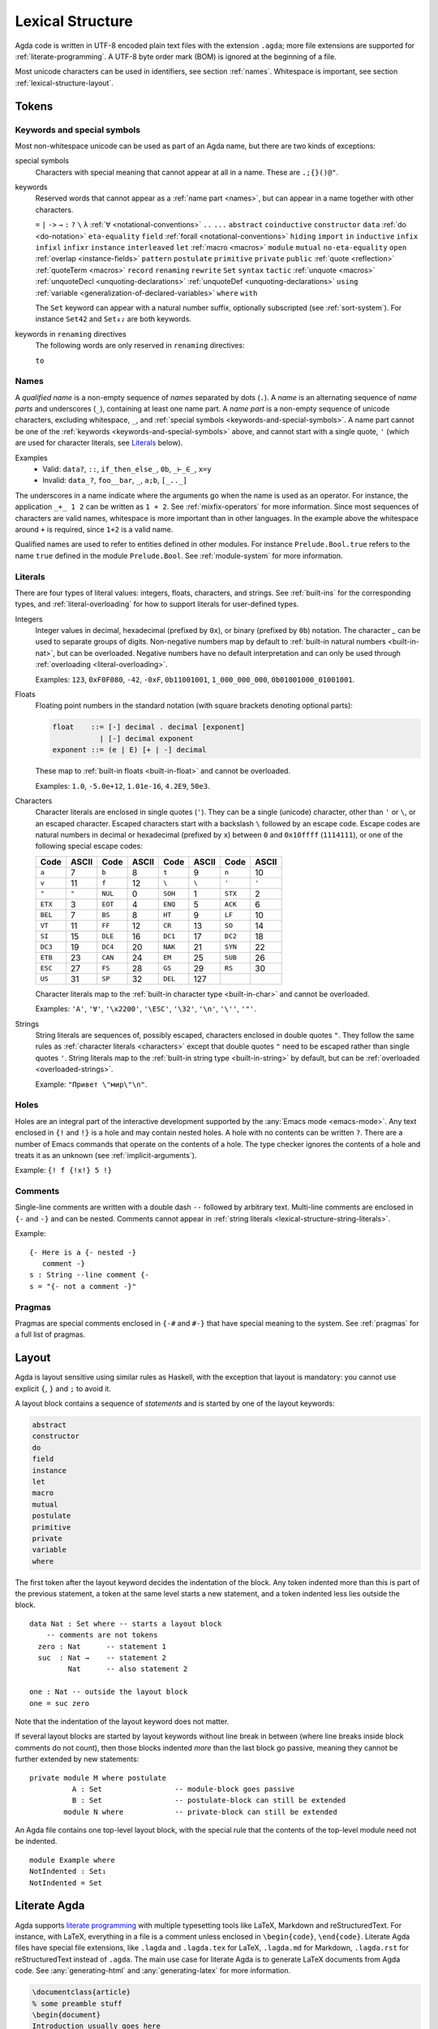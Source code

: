 ..
  ::
  module language.lexical-structure where

  open import Agda.Builtin.String

.. _lexical-structure:

*****************
Lexical Structure
*****************

Agda code is written in UTF-8 encoded plain text files with the extension ``.agda``;
more file extensions are supported for :ref:`literate-programming`.
A UTF-8 byte order mark (BOM) is ignored at the beginning of a file.

Most unicode characters can be used in identifiers, see section :ref:`names`.
Whitespace is important, see section :ref:`lexical-structure-layout`.

Tokens
------

.. _keywords-and-special-symbols:

Keywords and special symbols
~~~~~~~~~~~~~~~~~~~~~~~~~~~~

Most non-whitespace unicode can be used as part of an Agda name, but there are
two kinds of exceptions:

special symbols
  Characters with special meaning that cannot appear at all in a name. These are
  ``.;{}()@"``.

keywords
  Reserved words that cannot appear as a :ref:`name part <names>`, but
  can appear in a name together with other characters.

  ``=`` ``|`` ``->`` ``→`` ``:`` ``?`` ``\`` ``λ``
  :ref:`∀ <notational-conventions>` ``..`` ``...``
  ``abstract``
  ``coinductive``
  ``constructor``
  ``data``
  :ref:`do <do-notation>`
  ``eta-equality``
  ``field``
  :ref:`forall <notational-conventions>`
  ``hiding``
  ``import``
  ``in``
  ``inductive``
  ``infix``
  ``infixl``
  ``infixr``
  ``instance``
  ``interleaved``
  ``let``
  :ref:`macro <macros>`
  ``module``
  ``mutual``
  ``no-eta-equality``
  ``open``
  :ref:`overlap <instance-fields>`
  ``pattern``
  ``postulate``
  ``primitive``
  ``private``
  ``public``
  :ref:`quote <reflection>`
  :ref:`quoteTerm <macros>`
  ``record``
  ``renaming``
  ``rewrite``
  ``Set``
  ``syntax``
  ``tactic``
  :ref:`unquote <macros>`
  :ref:`unquoteDecl <unquoting-declarations>`
  :ref:`unquoteDef <unquoting-declarations>`
  ``using``
  :ref:`variable <generalization-of-declared-variables>`
  ``where``
  ``with``

  The ``Set`` keyword can appear with a natural number suffix, optionally
  subscripted (see :ref:`sort-system`). For instance ``Set42`` and
  ``Set₄₂`` are both keywords.

keywords in ``renaming`` directives
  The following words are only reserved in ``renaming`` directives:

  ``to``

.. _names:

Names
~~~~~

A `qualified name` is a non-empty sequence of `names` separated by
dots (``.``). A `name` is an alternating sequence of `name parts` and
underscores (``_``), containing at least one name part. A `name part`
is a non-empty sequence of unicode characters, excluding whitespace,
``_``, and :ref:`special symbols <keywords-and-special-symbols>`. A
name part cannot be one of the
:ref:`keywords <keywords-and-special-symbols>` above, and cannot start
with a single quote, ``'`` (which are used for character literals, see
Literals_ below).

Examples
  - Valid: ``data?``, ``::``, ``if_then_else_``, ``0b``, ``_⊢_∈_``, ``x=y``
  - Invalid: ``data_?``, ``foo__bar``, ``_``, ``a;b``, ``[_.._]``

The underscores in a name indicate where the arguments go when the name is used
as an operator. For instance, the application ``_+_ 1 2`` can be written as ``1
+ 2``. See :ref:`mixfix-operators` for more information. Since most sequences
of characters are valid names, whitespace is more important than in other
languages. In the example above the whitespace around ``+`` is required, since
``1+2`` is a valid name.


Qualified names are used to refer to entities defined in other modules. For
instance ``Prelude.Bool.true`` refers to the name ``true`` defined in the
module ``Prelude.Bool``. See :ref:`module-system` for more information.

.. _lexical-structure-literals:

Literals
~~~~~~~~

There are four types of literal values: integers, floats, characters, and
strings. See :ref:`built-ins` for the corresponding types, and
:ref:`literal-overloading` for how to support literals for user-defined types.

.. _lexical-structure-int-literals:

Integers
  Integer values in decimal, hexadecimal (prefixed by ``0x``), or binary
  (prefixed by ``0b``) notation. The character `_` can be used to separate
  groups of digits. Non-negative numbers map by default to :ref:`built-in
  natural numbers <built-in-nat>`, but can be overloaded. Negative numbers have
  no default interpretation and can only be used through :ref:`overloading
  <literal-overloading>`.

  Examples: ``123``, ``0xF0F080``, ``-42``, ``-0xF``, ``0b11001001``,
  ``1_000_000_000``, ``0b01001000_01001001``.

.. _lexical-structure-float-literals:

Floats
  Floating point numbers in the standard notation (with square brackets
  denoting optional parts):

  .. code-block:: none

     float    ::= [-] decimal . decimal [exponent]
                | [-] decimal exponent
     exponent ::= (e | E) [+ | -] decimal

  These map to :ref:`built-in floats <built-in-float>` and cannot be overloaded.

  Examples: ``1.0``, ``-5.0e+12``, ``1.01e-16``, ``4.2E9``, ``50e3``.

.. _characters:
.. _lexical-structure-char-literals:

Characters
  Character literals are enclosed in single quotes (``'``). They can be a
  single (unicode) character, other than ``'`` or ``\``, or an escaped
  character. Escaped characters start with a backslash ``\`` followed by an
  escape code. Escape codes are natural numbers in decimal or hexadecimal
  (prefixed by ``x``) between ``0`` and ``0x10ffff`` (``1114111``), or one of
  the following special escape codes:

  ======== ======== ======== ======== ======== ======== ======== ========
  Code     ASCII    Code     ASCII    Code     ASCII    Code     ASCII
  ======== ======== ======== ======== ======== ======== ======== ========
  ``a``    7        ``b``    8        ``t``    9        ``n``    10
  ``v``    11       ``f``    12       ``\``    ``\``    ``'``    ``'``
  ``"``    ``"``    ``NUL``  0        ``SOH``  1        ``STX``  2
  ``ETX``  3        ``EOT``  4        ``ENQ``  5        ``ACK``  6
  ``BEL``  7        ``BS``   8        ``HT``   9        ``LF``   10
  ``VT``   11       ``FF``   12       ``CR``   13       ``SO``   14
  ``SI``   15       ``DLE``  16       ``DC1``  17       ``DC2``  18
  ``DC3``  19       ``DC4``  20       ``NAK``  21       ``SYN``  22
  ``ETB``  23       ``CAN``  24       ``EM``   25       ``SUB``  26
  ``ESC``  27       ``FS``   28       ``GS``   29       ``RS``   30
  ``US``   31       ``SP``   32       ``DEL``  127
  ======== ======== ======== ======== ======== ======== ======== ========

  Character literals map to the :ref:`built-in character type <built-in-char>` and
  cannot be overloaded.

  Examples: ``'A'``, ``'∀'``, ``'\x2200'``, ``'\ESC'``, ``'\32'``, ``'\n'``,
  ``'\''``, ``'"'``.

.. _lexical-structure-string-literals:

Strings
  String literals are sequences of, possibly escaped, characters
  enclosed in double quotes ``"``. They follow the same rules as
  :ref:`character literals <characters>` except that double quotes
  ``"`` need to be escaped rather than single quotes ``'``. String
  literals map to the :ref:`built-in string type <built-in-string>` by
  default, but can be :ref:`overloaded <overloaded-strings>`.

  Example: ``"Привет \"мир\"\n"``.

Holes
~~~~~

Holes are an integral part of the interactive development supported by the
:any:`Emacs mode <emacs-mode>`. Any text enclosed in ``{!`` and ``!}`` is a
hole and may contain nested holes. A hole with no contents can be written
``?``. There are a number of Emacs commands that operate on the contents of a
hole. The type checker ignores the contents of a hole and treats it as an
unknown (see :ref:`implicit-arguments`).

Example: ``{! f {!x!} 5 !}``

Comments
~~~~~~~~

Single-line comments are written with a double dash ``--`` followed by
arbitrary text. Multi-line comments are enclosed in ``{-`` and ``-}``
and can be nested.  Comments cannot appear in :ref:`string
literals <lexical-structure-string-literals>`.

Example::

  {- Here is a {- nested -}
     comment -}
  s : String --line comment {-
  s = "{- not a comment -}"

Pragmas
~~~~~~~

Pragmas are special comments enclosed in ``{-#`` and ``#-}`` that have special
meaning to the system. See :ref:`pragmas` for a full list of pragmas.

.. _lexical-structure-layout:

Layout
------

Agda is layout sensitive using similar rules as Haskell, with the exception
that layout is mandatory: you cannot use explicit ``{``, ``}`` and ``;`` to
avoid it.

A layout block contains a sequence of `statements` and is started by one of the
layout keywords:

.. code-block:: none

   abstract
   constructor
   do
   field
   instance
   let
   macro
   mutual
   postulate
   primitive
   private
   variable
   where

The first token after the layout keyword decides the indentation of the block.
Any token indented more than this is part of the previous statement, a token at
the same level starts a new statement, and a token indented less lies outside
the block.

::

  data Nat : Set where -- starts a layout block
      -- comments are not tokens
    zero : Nat      -- statement 1
    suc  : Nat →    -- statement 2
           Nat      -- also statement 2

  one : Nat -- outside the layout block
  one = suc zero

Note that the indentation of the layout keyword does not matter.

If several layout blocks are started by layout keywords without line
break in between (where line breaks inside block comments do not
count), then those blocks indented *more* than the last block go
passive, meaning they cannot be further extended by new statements::

  private module M where postulate
            A : Set                 -- module-block goes passive
            B : Set                 -- postulate-block can still be extended
          module N where            -- private-block can still be extended

An Agda file contains one top-level layout block, with the special rule that
the contents of the top-level module need not be indented.

::

  module Example where
  NotIndented : Set₁
  NotIndented = Set

Literate Agda
-------------

Agda supports `literate programming <literate_>`_ with multiple typesetting
tools like LaTeX, Markdown and reStructuredText. For instance, with LaTeX,
everything in a file is a comment unless enclosed in ``\begin{code}``,
``\end{code}``. Literate Agda files have special file extensions, like
``.lagda`` and ``.lagda.tex`` for LaTeX, ``.lagda.md`` for Markdown,
``.lagda.rst`` for reStructuredText instead of ``.agda``. The main use case
for literate Agda is to generate LaTeX documents from Agda code. See
:any:`generating-html` and :any:`generating-latex` for more information.

.. code-block:: latex

  \documentclass{article}
  % some preamble stuff
  \begin{document}
  Introduction usually goes here
  \begin{code}
  module MyPaper where
    open import Prelude
    five : Nat
    five = 2 + 3
  \end{code}
  Now, conclusions!
  \end{document}

.. _literate: https://en.wikipedia.org/wiki/Literate_programming
